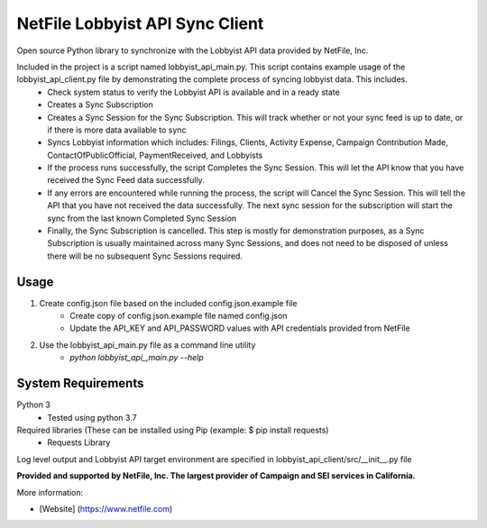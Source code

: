 NetFile Lobbyist API Sync Client
================================
Open source Python library to synchronize with the Lobbyist API data provided by NetFile, Inc.

Included in the project is a script named lobbyist_api_main.py. This script contains example usage of the lobbyist_api_client.py file by demonstrating the complete process of syncing lobbyist data. This includes.
    - Check system status to verify the Lobbyist API is available and in a ready state
    - Creates a Sync Subscription
    - Creates a Sync Session for the Sync Subscription. This will track whether or not your sync feed is up to date, or if there is more data available to sync
    - Syncs Lobbyist information which includes: Filings, Clients, Activity Expense, Campaign Contribution Made, ContactOfPublicOfficial, PaymentReceived, and Lobbyists
    - If the process runs successfully, the script Completes the Sync Session. This will let the API know that you have received the Sync Feed data successfully.
    - If any errors are encountered while running the process, the script will Cancel the Sync Session. This will tell the API that you have not received the data successfully. The next sync session for the subscription will start the sync from the last known Completed Sync Session
    - Finally, the Sync Subscription is cancelled. This step is mostly for demonstration purposes, as a Sync Subscription is usually maintained across many Sync Sessions, and does not need to be disposed of unless there will be no subsequent Sync Sessions required.

Usage
-----
1) Create config.json file based on the included config.json.example file
    - Create copy of config.json.example file named config.json
    - Update the API_KEY and API_PASSWORD values with API credentials provided from NetFile
2) Use the lobbyist_api_main.py file as a command line utility
    - `python lobbyist_api_,main.py --help`

System Requirements
-------------------
Python 3
    - Tested using python 3.7
Required libraries (These can be installed using Pip (example: $ pip install requests)
    - Requests Library


Log level output and Lobbyist API target environment are specified in lobbyist_api_client/src/__init__.py file

**Provided and supported by NetFile, Inc. The largest provider of Campaign and SEI services in California.**

More information:

- [Website] (https://www.netfile.com)
